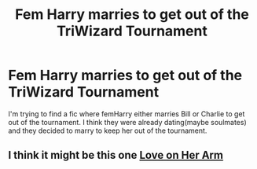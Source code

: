 #+TITLE: Fem Harry marries to get out of the TriWizard Tournament

* Fem Harry marries to get out of the TriWizard Tournament
:PROPERTIES:
:Author: kierrar
:Score: 1
:DateUnix: 1587838619.0
:DateShort: 2020-Apr-25
:FlairText: What's That Fic?
:END:
I'm trying to find a fic where femHarry either marries Bill or Charlie to get out of the tournament. I think they were already dating(maybe soulmates) and they decided to marry to keep her out of the tournament.


** I think it might be this one [[https://m.fanfiction.net/s/11539737/1/Love-on-Her-Arm][Love on Her Arm]]
:PROPERTIES:
:Author: SemicircularCactus
:Score: 1
:DateUnix: 1593468252.0
:DateShort: 2020-Jun-30
:END:
